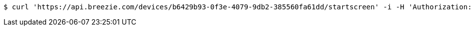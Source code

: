 [source,bash]
----
$ curl 'https://api.breezie.com/devices/b6429b93-0f3e-4079-9db2-385560fa61dd/startscreen' -i -H 'Authorization: Bearer: 0b79bab50daca910b000d4f1a2b675d604257e42'
----